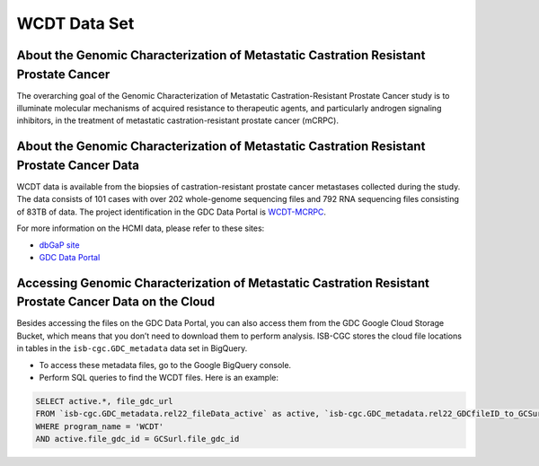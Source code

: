 **************
WCDT Data Set
**************

About the Genomic Characterization of Metastatic Castration Resistant Prostate Cancer
---------------

The overarching goal of the Genomic Characterization of Metastatic Castration-Resistant Prostate Cancer study is to illuminate molecular mechanisms of acquired resistance to therapeutic agents, and particularly androgen signaling inhibitors, in the treatment of metastatic castration-resistant prostate cancer (mCRPC).

About the Genomic Characterization of Metastatic Castration Resistant Prostate Cancer Data
--------------------

WCDT data is available from the biopsies of castration-resistant prostate cancer metastases collected during the study. The data consists of 101 cases with over 202 whole-genome sequencing files and 792 RNA sequencing files consisting of 83TB of data. The project identification in the GDC Data Portal is `WCDT-MCRPC <https://portal.gdc.cancer.gov/projects/WCDT-MCRPC>`_.

For more information on the HCMI data, please refer to these sites:

- `dbGaP site <https://www.ncbi.nlm.nih.gov/projects/gap/cgi-bin/study.cgi?study_id=phs001486.v2.p2>`_
- `GDC Data Portal <https://portal.gdc.cancer.gov/repository?facetTab=cases&filters=%7B%22op%22%3A%22and%22%2C%22content%22%3A%5B%7B%22op%22%3A%22in%22%2C%22content%22%3A%7B%22field%22%3A%22cases.project.program.name%22%2C%22value%22%3A%5B%22WCDT%22%5D%7D%7D%5D%7D>`_

Accessing Genomic Characterization of Metastatic Castration Resistant Prostate Cancer Data on the Cloud
--------------------------------

Besides accessing the files on the GDC Data Portal, you can also access them from the GDC Google Cloud Storage Bucket, which means that you don’t need to download them to perform analysis. ISB-CGC stores the cloud file locations in tables in the ``isb-cgc.GDC_metadata`` data set in BigQuery.

- To access these metadata files, go to the Google BigQuery console.
- Perform SQL queries to find the WCDT files. Here is an example:

.. code-block:: sql

  SELECT active.*, file_gdc_url
  FROM `isb-cgc.GDC_metadata.rel22_fileData_active` as active, `isb-cgc.GDC_metadata.rel22_GDCfileID_to_GCSurl` as GCSurl
  WHERE program_name = 'WCDT'
  AND active.file_gdc_id = GCSurl.file_gdc_id
